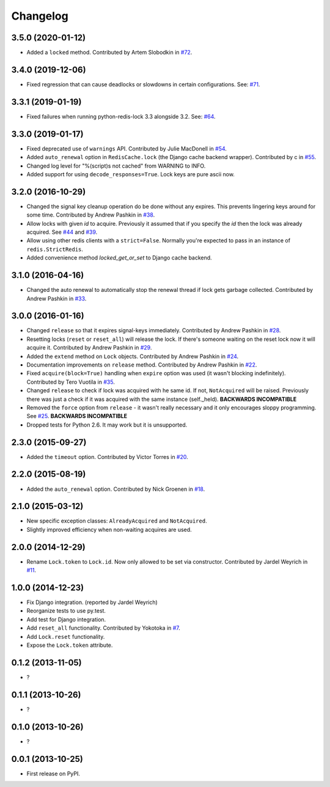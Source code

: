 
Changelog
=========

3.5.0 (2020-01-12)
------------------

* Added a ``locked`` method. Contributed by Artem Slobodkin in `#72 <https://github.com/ionelmc/python-redis-lock/pull/72>`_.

3.4.0 (2019-12-06)
------------------

* Fixed regression that can cause deadlocks or slowdowns in certain configurations.
  See: `#71 <https://github.com/ionelmc/python-redis-lock/issues/71>`_.

3.3.1 (2019-01-19)
------------------

* Fixed failures when running python-redis-lock 3.3 alongside 3.2.
  See: `#64 <https://github.com/ionelmc/python-redis-lock/issues/64>`_.

3.3.0 (2019-01-17)
------------------

* Fixed deprecated use of ``warnings`` API. Contributed by Julie MacDonell in
  `#54 <https://github.com/ionelmc/python-redis-lock/pull/54>`_.
* Added ``auto_renewal`` option in ``RedisCache.lock`` (the Django cache backend wrapper). Contributed by c
  in `#55 <https://github.com/ionelmc/python-redis-lock/pull/55>`_.
* Changed log level for "%(script)s not cached" from WARNING to INFO.
* Added support for using ``decode_responses=True``. Lock keys are pure ascii now.

3.2.0 (2016-10-29)
------------------

* Changed the signal key cleanup operation do be done without any expires. This prevents lingering keys around for some time.
  Contributed by Andrew Pashkin in `#38 <https://github.com/ionelmc/python-redis-lock/pull/38>`_.
* Allow locks with given `id` to acquire. Previously it assumed that if you specify the `id` then the lock was already
  acquired. See `#44 <https://github.com/ionelmc/python-redis-lock/issues/44>`_ and
  `#39 <https://github.com/ionelmc/python-redis-lock/issues/39>`_.
* Allow using other redis clients with a ``strict=False``. Normally you're expected to pass in an instance
  of ``redis.StrictRedis``.
* Added convenience method `locked_get_or_set` to Django cache backend.

3.1.0 (2016-04-16)
------------------

* Changed the auto renewal to automatically stop the renewal thread if lock gets garbage collected. Contributed by
  Andrew Pashkin in `#33 <https://github.com/ionelmc/python-redis-lock/pull/33>`_.

3.0.0 (2016-01-16)
------------------

* Changed ``release`` so that it expires signal-keys immediately. Contributed by Andrew Pashkin in `#28
  <https://github.com/ionelmc/python-redis-lock/pull/28>`_.
* Resetting locks (``reset`` or ``reset_all``) will release the lock. If there's someone waiting on the reset lock now it will
  acquire it. Contributed by Andrew Pashkin in `#29 <https://github.com/ionelmc/python-redis-lock/pull/29>`_.
* Added the ``extend`` method on ``Lock`` objects. Contributed by Andrew Pashkin in `#24
  <https://github.com/ionelmc/python-redis-lock/pull/24>`_.
* Documentation improvements on ``release`` method. Contributed by Andrew Pashkin in `#22
  <https://github.com/ionelmc/python-redis-lock/pull/22>`_.
* Fixed ``acquire(block=True)`` handling when ``expire`` option was used (it wasn't blocking indefinitely). Contributed by
  Tero Vuotila in `#35 <https://github.com/ionelmc/python-redis-lock/pull/35>`_.
* Changed ``release`` to check if lock was acquired with he same id. If not, ``NotAcquired`` will be raised.
  Previously there was just a check if it was acquired with the same instance (self._held).
  **BACKWARDS INCOMPATIBLE**
* Removed the ``force`` option from ``release`` - it wasn't really necessary and it only encourages sloppy programming. See
  `#25 <https://github.com/ionelmc/python-redis-lock/issues/25>`_.
  **BACKWARDS INCOMPATIBLE**
* Dropped tests for Python 2.6. It may work but it is unsupported.

2.3.0 (2015-09-27)
------------------

* Added the ``timeout`` option. Contributed by Victor Torres in `#20 <https://github.com/ionelmc/python-redis-lock/pull/20>`_.

2.2.0 (2015-08-19)
------------------

* Added the ``auto_renewal`` option. Contributed by Nick Groenen in `#18 <https://github.com/ionelmc/python-redis-lock/pull/18>`_.

2.1.0 (2015-03-12)
------------------

* New specific exception classes: ``AlreadyAcquired`` and ``NotAcquired``.
* Slightly improved efficiency when non-waiting acquires are used.

2.0.0 (2014-12-29)
------------------

* Rename ``Lock.token`` to ``Lock.id``. Now only allowed to be set via constructor. Contributed by Jardel Weyrich in `#11 <https://github.com/ionelmc/python-redis-lock/pull/11>`_.

1.0.0 (2014-12-23)
------------------

* Fix Django integration. (reported by Jardel Weyrich)
* Reorganize tests to use py.test.
* Add test for Django integration.
* Add ``reset_all`` functionality. Contributed by Yokotoka in `#7 <https://github.com/ionelmc/python-redis-lock/pull/7>`_.
* Add ``Lock.reset`` functionality.
* Expose the ``Lock.token`` attribute.

0.1.2 (2013-11-05)
------------------

* ?

0.1.1 (2013-10-26)
------------------

* ?

0.1.0 (2013-10-26)
------------------

* ?

0.0.1 (2013-10-25)
------------------

* First release on PyPI.
